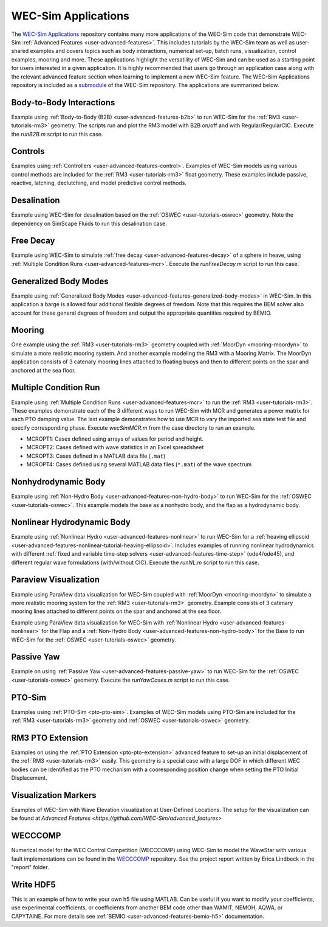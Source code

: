 .. _user-applications:

WEC-Sim Applications
========================

The `WEC-Sim Applications <https://github.com/WEC-Sim/WEC-Sim_Applications>`_ 
repository contains many more applications of the WEC-Sim code that demonstrate 
WEC-Sim :ref:`Advanced Features <user-advanced-features>`. This includes 
tutorials by the WEC-Sim team as well as user-shared examples and covers topics 
such as body interactions, numerical set-up, batch runs, visualization, control 
examples, mooring and more. These applications highlight the 
versatility of WEC-Sim and can be used as a starting point for users interested 
in a given application. 
It is highly recommended that users go through an application case along with the 
relevant advanced feature section when learning to implement a new WEC-Sim feature.
The WEC-Sim Applications repository is included as a 
`submodule <https://git-scm.com/book/en/v2/Git-Tools-Submodules>`_ of the 
WEC-Sim repository. The applications are summarized below.

.. TODO currently these descriptions are copy/pasted from the application READMEs.
   Expand on descriptions and link directly to the READMEs later on.
   

Body-to-Body Interactions
^^^^^^^^^^^^^^^^^^^^^^^^^

Example using :ref:`Body-to-Body (B2B) <user-advanced-features-b2b>` to run WEC-Sim for the :ref:`RM3 <user-tutorials-rm3>` 
geometry. The scripts run and plot the RM3 model with B2B on/off and with 
Regular/RegularCIC. Execute the `runB2B.m` script to run this case. 

Controls
^^^^^^^^

Examples using :ref:`Controllers <user-advanced-features-control>`.
Examples of WEC-Sim models using various control methods are included for the :ref:`RM3 <user-tutorials-rm3>` 
float geometry. These examples include passive, reactive, latching, declutching, and model predictive control methods.

Desalination
^^^^^^^^^^^^

Example using WEC-Sim for desalination based on the :ref:`OSWEC <user-tutorials-oswec>` 
geometry. Note the dependency on SimScape Fluids to run this desalination case. 

Free Decay
^^^^^^^^^^

Example using WEC-Sim to simulate :ref:`free decay <user-advanced-features-decay>` 
of a sphere in heave, using :ref:`Multiple Condition Runs <user-advanced-features-mcr>`. 
Execute the `runFreeDecay.m` script to run this case.

Generalized Body Modes
^^^^^^^^^^^^^^^^^^^^^^

Example using :ref:`Generalized Body Modes <user-advanced-features-generalized-body-modes>` 
in WEC-Sim. In this application a barge is allowed four additional flexible 
degrees of freedom. Note that this requires the BEM solver also account for 
these general degrees of freedom and output the appropriate quantities required 
by BEMIO.

Mooring
^^^^^^^

One example using the :ref:`RM3 <user-tutorials-rm3>` 
geometry coupled with :ref:`MoorDyn <mooring-moordyn>` 
to simulate a more realistic mooring system. And another example modeling the 
RM3 with a Mooring Matrix. The MoorDyn application consists of 3 catenary 
mooring lines attached to floating buoys and then to different points on the 
spar and anchored at the sea floor.

Multiple Condition Run
^^^^^^^^^^^^^^^^^^^^^^

Example using :ref:`Multiple Condition Runs <user-advanced-features-mcr>`
to run the :ref:`RM3 <user-tutorials-rm3>`.
These examples demonstrate each of the 3 different ways to run WEC-Sim with MCR
and generates a power matrix for each PTO damping value. The last example
demonstrates how to use MCR to vary the imported sea state test file and
specify corresponding phase. Execute `wecSimMCR.m` from the case directory to
run an example. 

* MCROPT1: Cases defined using arrays of values for period and height.
* MCROPT2: Cases defined with wave statistics in an Excel spreadsheet
* MCROPT3: Cases defined in a MATLAB data file (``.mat``)
* MCROPT4: Cases defined using several MATLAB data files (``*.mat``) of the 
  wave spectrum

Nonhydrodynamic Body
^^^^^^^^^^^^^^^^^^^^

Example using :ref:`Non-Hydro Body <user-advanced-features-non-hydro-body>`
to run WEC-Sim for the :ref:`OSWEC <user-tutorials-oswec>`.
This example models the base as a nonhydro body, and the flap as a hydrodynamic
body.

Nonlinear Hydrodynamic Body
^^^^^^^^^^^^^^^^^^^^^^^^^^^

Example using :ref:`Nonlinear Hydro <user-advanced-features-nonlinear>`
to run WEC-Sim for a :ref:`heaving ellipsoid <user-advanced-features-nonlinear-tutorial-heaving-ellipsoid>`.
Includes examples of running nonlinear hydrodynamics with different :ref:`fixed and
variable time-step solvers <user-advanced-features-time-step>`
(ode4/ode45), and different regular wave formulations (with/without CIC). 
Execute the `runNL.m` script to run this case. 

Paraview Visualization
^^^^^^^^^^^^^^^^^^^^^^

Example using ParaView data visualization for WEC-Sim coupled with :ref:`MoorDyn <mooring-moordyn>` 
to simulate a more realistic mooring system for the :ref:`RM3 <user-tutorials-rm3>` 
geometry. Example consists of 3 catenary mooring lines attached to different 
points on the spar and anchored at the sea floor.

Example using ParaView data visualization for WEC-Sim with :ref:`Nonlinear Hydro <user-advanced-features-nonlinear>` 
for the Flap and a :ref:`Non-Hydro Body <user-advanced-features-non-hydro-body>` 
for the Base to run WEC-Sim for the :ref:`OSWEC <user-tutorials-oswec>` 
geometry.

Passive Yaw
^^^^^^^^^^^

Example on using :ref:`Passive Yaw <user-advanced-features-passive-yaw>`
to run WEC-Sim for the :ref:`OSWEC <user-tutorials-oswec>` geometry.
Execute the `runYawCases.m` script to run this case. 

PTO-Sim
^^^^^^^

Examples using :ref:`PTO-Sim <pto-pto-sim>`.
Examples of WEC-Sim models using PTO-Sim are included for the :ref:`RM3 <user-tutorials-rm3>` 
geometry and :ref:`OSWEC <user-tutorials-oswec>`
geometry.

RM3 PTO Extension
^^^^^^^^^^^^^^^^^

Examples on using the :ref:`PTO Extension <pto-pto-extension>` advanced feature to set-up an initial displacement of the :ref:`RM3 <user-tutorials-rm3>` easily.
This geometry is a special case with a large DOF in which different WEC bodies can be identified as the PTO mechanism with a cooresponding position change when setting the PTO Initial Displacement. 

Visualization Markers
^^^^^^^^^^^^^^^^^^^^^^

Examples of WEC-Sim with Wave Elevation visualization at User-Defined Locations.
The setup for the visualization can be found at `Advanced Features <https://github.com/WEC-Sim/advanced_features>`

WECCCOMP
^^^^^^^^

Numerical model for the WEC Control Competition (WECCCOMP) using WEC-Sim to 
model the WaveStar with various fault implementations can be found in the `WECCCOMP <https://github.com/WEC-Sim/WECCCOMP>`_ repository. 
See the project report written by Erica Lindbeck in the "report" folder. 

Write HDF5
^^^^^^^^^^

This is an example of how to write your own h5 file using MATLAB. Can be useful 
if you want to modify your coefficients, use experimental coefficients, or 
coefficients from another BEM code other than WAMIT, NEMOH, AQWA, or CAPYTAINE. For more 
details see :ref:`BEMIO <user-advanced-features-bemio-h5>` 
documentation. 
